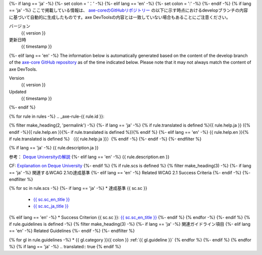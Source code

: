 {%- if lang == 'ja' -%}
{%- set colon = '：' -%}
{%- elif lang == 'en' -%}
{%- set colon = ':' -%}
{%- endif -%}
{% if lang == 'ja' -%}
ここで掲載している情報は、 `axe-coreのGitHubリポジトリー <https://github.com/dequelabs/axe-core/>`__ の以下に示す時点におけるdevelopブランチの内容に基づいて自動的に生成したものです。axe DevToolsの内容とは一致していない場合もあることにご注意ください。

バージョン
   {{ version }}
更新日時
   {{ timestamp }}
{%- elif lang == 'en' -%}
The information below is automatically generated based on the content of the develop branch of the `axe-core GitHub repository <https://github.com/dequelabs/axe-core/>`__ as of the time indicated below. Please note that it may not always match the content of axe DevTools.

Version
   {{ version }}
Updated
   {{ timestamp }}
{%- endif %}

{% for rule in rules -%}
.. _axe-rule-{{ rule.id }}:

{% filter make_heading(2, 'permalink') -%}
{%- if lang == 'ja' -%}
{% if rule.translated is defined %}{{ rule.help.ja }} ({% endif -%}{{ rule.help.en }}{%- if rule.translated is defined %}){% endif %}
{%- elif lang == 'en' -%}
{{ rule.help.en }}{% if rule.translated is defined %} （{{ rule.help.ja }}）{% endif -%}
{%- endif -%}
{%- endfilter %}

{% if lang == 'ja' -%}
{{ rule.description.ja }}

参考： `Deque Universityの解説 <{{ deque_url }}{{ major_version }}/{{ rule.id }}?lang=ja>`__
{%- elif lang == 'en' -%}
{{ rule.description.en }}

CF: `Explanation on Deque University <{{ deque_url }}{{ major_version }}/{{ rule.id }}?lang=en>`__
{%- endif %}
{% if rule.scs is defined %}
{% filter make_heading(3) -%}
{%- if lang == 'ja' -%}
関連するWCAG 2.1の達成基準
{%- elif lang == 'en' -%}
Related WCAG 2.1 Success Criteria
{%- endif -%}
{%- endfilter %}

{% for sc in rule.scs -%}
{%- if lang == 'ja' -%}
*  達成基準 {{ sc.sc }}

   -  `{{ sc.sc_en_title }} <{{ sc.sc_en_url }}>`__
   -  `{{ sc.sc_ja_title }} <{{ sc.sc_ja_url }}>`__
{% elif lang == 'en' -%}
*  Success Criterion {{ sc.sc }}: `{{ sc.sc_en_title }} <{{ sc.sc_en_url }}>`__
{%- endif %}
{% endfor -%}
{%- endif %}
{% if rule.guidelines is defined -%}
{% filter make_heading(3) -%}
{%- if lang == 'ja' -%}
関連ガイドライン項目
{%- elif lang == 'en' -%}
Related Guidelines
{%- endif -%}
{%- endfilter %}

{% for gl in rule.guidelines -%}
*  {{ gl.category }}{{ colon }} :ref:`{{ gl.guideline }}`
{% endfor %}
{%- endif %}
{% endfor %}
{% if lang == 'ja' -%}
.. translated:: true
{% endif %}
